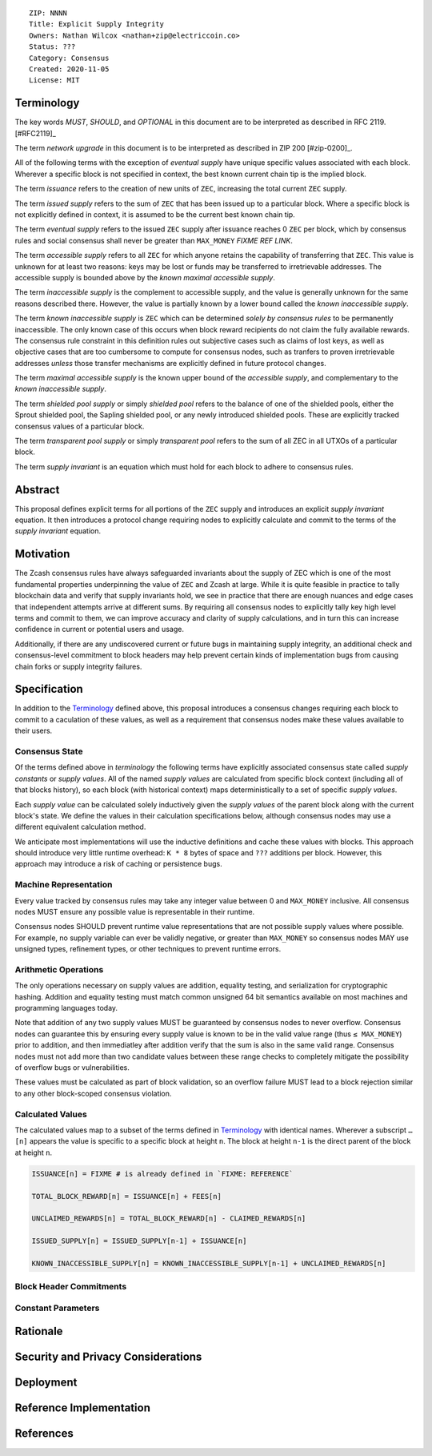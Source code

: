 ::

  ZIP: NNNN
  Title: Explicit Supply Integrity
  Owners: Nathan Wilcox <nathan+zip@electriccoin.co>
  Status: ???
  Category: Consensus
  Created: 2020-11-05
  License: MIT


Terminology
===========

The key words `MUST`, `SHOULD`, and `OPTIONAL` in this document are to be interpreted
as described in RFC 2119. [#RFC2119]_

The term `network upgrade` in this document is to be interpreted as described in ZIP 200
[#zip-0200]_.

All of the following terms with the exception of `eventual supply` have unique specific values associated with each block. Wherever a specific block is not specified in context, the best known current chain tip is the implied block.

The term `issuance` refers to the creation of new units of ``ZEC``, increasing the total current ``ZEC`` supply.

The term `issued supply` refers to the sum of ``ZEC`` that has been issued up to a particular block. Where a specific block is not explicitly defined in context, it is assumed to be the current best known chain tip.

The term `eventual supply` refers to the issued ``ZEC`` supply after issuance reaches 0 ``ZEC`` per block, which by consensus rules and social consensus shall never be greater than ``MAX_MONEY`` `FIXME REF LINK`.

The term `accessible supply` refers to all ``ZEC`` for which anyone retains the capability of transferring that ``ZEC``. This value is unknown for at least two reasons: keys may be lost or funds may be transferred to irretrievable addresses. The accessible supply is bounded above by the `known maximal accessible supply`.

The term `inaccessible supply` is the complement to accessible supply, and the value is generally unknown for the same reasons described there. However, the value is partially known by a lower bound called the `known inaccessible supply`.

The term `known inaccessible supply` is ``ZEC`` which can be determined *solely by consensus rules* to be permanently inaccessible. The only known case of this occurs when block reward recipients do not claim the fully available rewards. The consensus rule constraint in this definition rules out subjective cases such as claims of lost keys, as well as objective cases that are too cumbersome to compute for consensus nodes, such as tranfers to proven irretrievable addresses *unless* those transfer mechanisms are explicitly defined in future protocol changes.

The term `maximal accessible supply` is the known upper bound of the `accessible supply`, and complementary to the `known inaccessible supply`.

The term `shielded pool supply` or simply `shielded pool` refers to the balance of one of the shielded pools, either the Sprout shielded pool, the Sapling shielded pool, or any newly introduced shielded pools. These are explicitly tracked consensus values of a particular block.

The term `transparent pool supply` or simply `transparent pool` refers to the sum of all ZEC in all UTXOs of a particular block.

The term `supply invariant` is an equation which must hold for each block to adhere to consensus rules.

Abstract
========

This proposal defines explicit terms for all portions of the ``ZEC`` supply and introduces an explicit `supply invariant` equation. It then introduces a protocol change requiring nodes to explicitly calculate and commit to the terms of the `supply invariant` equation.

Motivation
==========

The Zcash consensus rules have always safeguarded invariants about the supply of ZEC which is one of the most fundamental properties underpinning the value of ``ZEC`` and Zcash at large. While it is quite feasible in practice to tally blockchain data and verify that supply invariants hold, we see in practice that there are enough nuances and edge cases that independent attempts arrive at different sums. By requiring all consensus nodes to explicitly tally key high level terms and commit to them, we can improve accuracy and clarity of supply calculations, and in turn this can increase confidence in current or potential users and usage.

Additionally, if there are any undiscovered current or future bugs in maintaining supply integrity, an additional check and consensus-level commitment to block headers may help prevent certain kinds of implementation bugs from causing chain forks or supply integrity failures.

Specification
=============

In addition to the `Terminology`_ defined above, this proposal introduces a consensus changes requiring each block to commit to a caculation of these values, as well as a requirement that consensus nodes make these values available to their users.

Consensus State
---------------

Of the terms defined above in `terminology` the following terms have explicitly associated consensus state called `supply constants` or `supply values`. All of the named `supply values` are calculated from specific block context (including all of that blocks history), so each block (with historical context) maps deterministically to a set of specific `supply values`.

Each `supply value` can be calculated solely inductively given the `supply values` of the parent block along with the current block's state. We define the values in their calculation specifications below, although consensus nodes may use a different equivalent calculation method.

We anticipate most implementations will use the inductive definitions and cache these values with blocks. This approach should introduce very little runtime overhead: ``K * 8`` bytes of space and ``???`` additions per block. However, this approach may introduce a risk of caching or persistence bugs.

Machine Representation
----------------------

Every value tracked by consensus rules may take any integer value between 0 and ``MAX_MONEY`` inclusive. All consensus nodes MUST ensure any possible value is representable in their runtime.

Consensus nodes SHOULD prevent runtime value representations that are not possible supply values where possible. For example, no supply variable can ever be validly negative, or greater than ``MAX_MONEY`` so consensus nodes MAY use unsigned types, refinement types, or other techniques to prevent runtime errors.

Arithmetic Operations
---------------------

The only operations necessary on supply values are addition, equality testing, and serialization for cryptographic hashing. Addition and equality testing must match common unsigned 64 bit semantics available on most machines and programming languages today.

Note that addition of any two supply values MUST be guaranteed by consensus nodes to never overflow. Consensus nodes can guarantee this by ensuring every supply value is known to be in the valid value range (thus ``≤ MAX_MONEY``) prior to addition, and then immediatley after addition verify that the sum is also in the same valid range. Consensus nodes must not add more than two candidate values between these range checks to completely mitigate the possibility of overflow bugs or vulnerabilities.

These values must be calculated as part of block validation, so an overflow failure MUST lead to a block rejection similar to any other block-scoped consensus violation.

Calculated Values
-----------------

The calculated values map to a subset of the terms defined in `Terminology`_ with identical names. Wherever a subscript ``…[n]`` appears the value is specific to a specific block at height ``n``. The block at height ``n-1`` is the direct parent of the block at height ``n``.

.. code::

   ISSUANCE[n] = FIXME # is already defined in `FIXME: REFERENCE`

   TOTAL_BLOCK_REWARD[n] = ISSUANCE[n] + FEES[n]

   UNCLAIMED_REWARDS[n] = TOTAL_BLOCK_REWARD[n] - CLAIMED_REWARDS[n]

   ISSUED_SUPPLY[n] = ISSUED_SUPPLY[n-1] + ISSUANCE[n]

   KNOWN_INACCESSIBLE_SUPPLY[n] = KNOWN_INACCESSIBLE_SUPPLY[n-1] + UNCLAIMED_REWARDS[n]




Block Header Commitments
------------------------

Constant Parameters
-------------------

Rationale
=========

Security and Privacy Considerations
===================================

Deployment
==========

Reference Implementation
========================

References
==========
